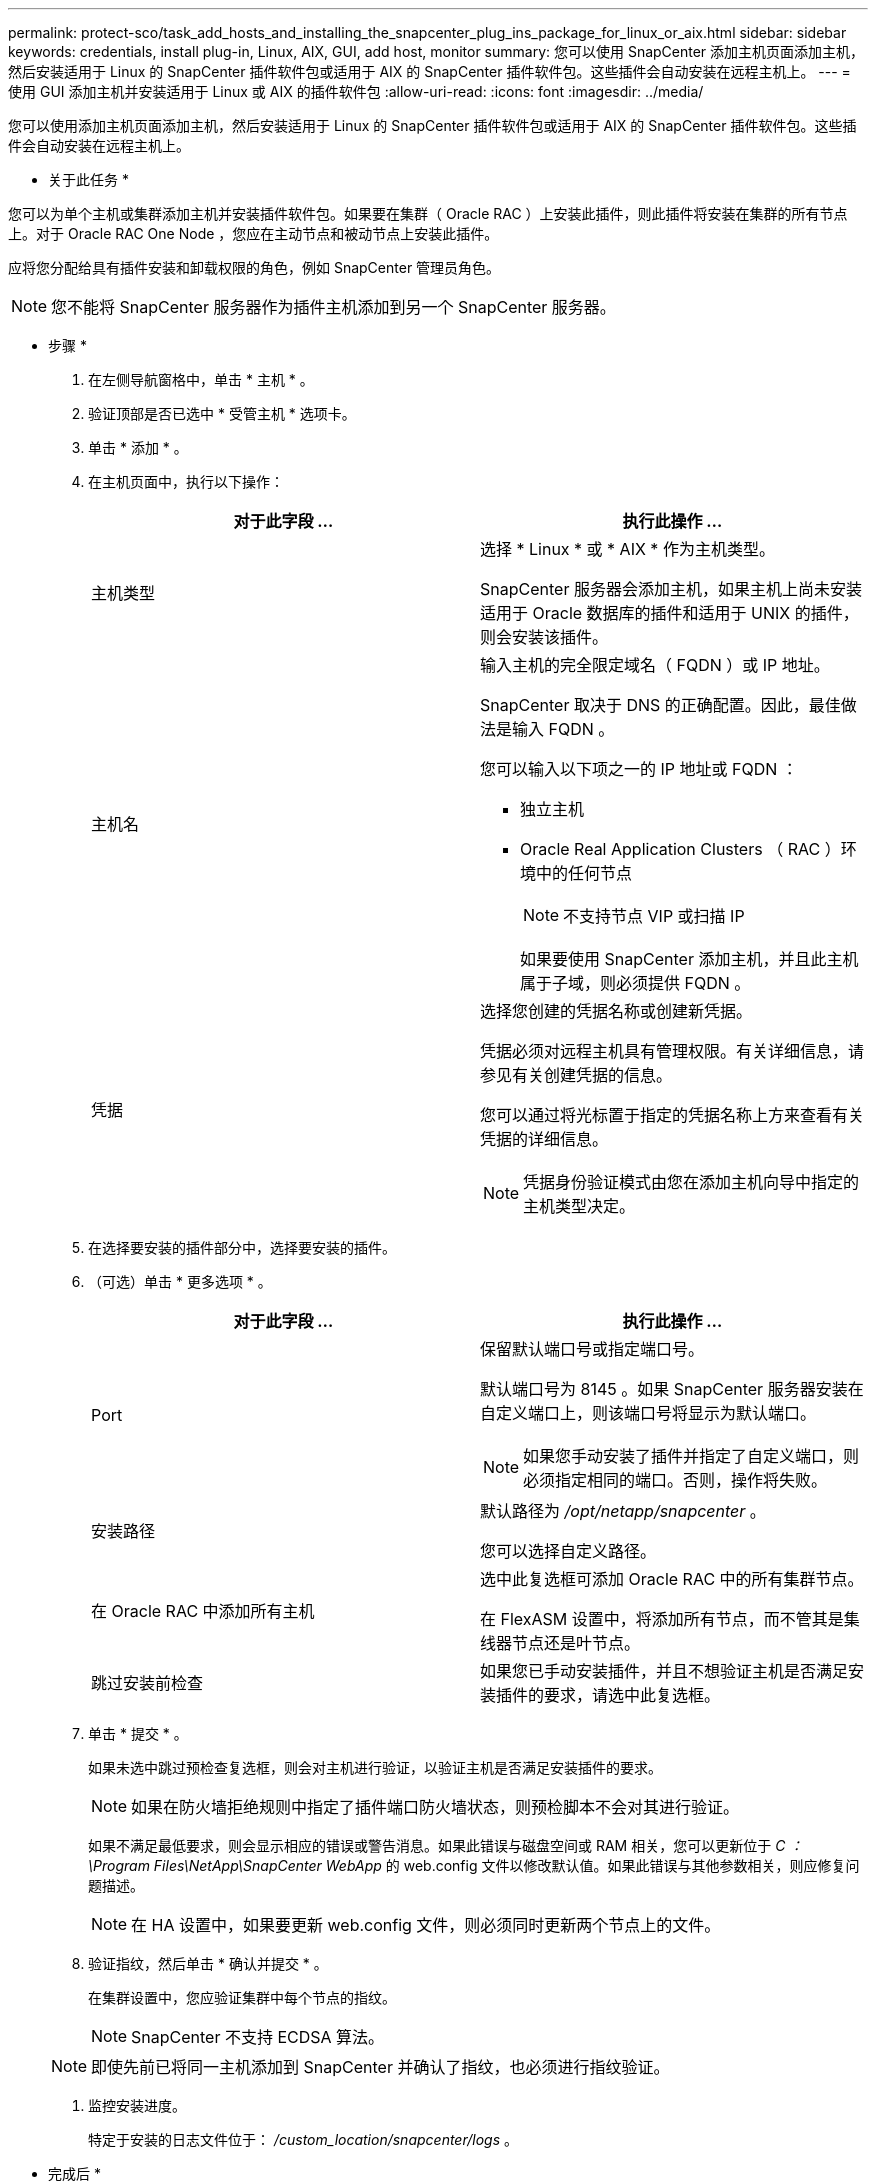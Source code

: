 ---
permalink: protect-sco/task_add_hosts_and_installing_the_snapcenter_plug_ins_package_for_linux_or_aix.html 
sidebar: sidebar 
keywords: credentials, install plug-in, Linux, AIX, GUI, add host, monitor 
summary: 您可以使用 SnapCenter 添加主机页面添加主机，然后安装适用于 Linux 的 SnapCenter 插件软件包或适用于 AIX 的 SnapCenter 插件软件包。这些插件会自动安装在远程主机上。 
---
= 使用 GUI 添加主机并安装适用于 Linux 或 AIX 的插件软件包
:allow-uri-read: 
:icons: font
:imagesdir: ../media/


[role="lead"]
您可以使用添加主机页面添加主机，然后安装适用于 Linux 的 SnapCenter 插件软件包或适用于 AIX 的 SnapCenter 插件软件包。这些插件会自动安装在远程主机上。

* 关于此任务 *

您可以为单个主机或集群添加主机并安装插件软件包。如果要在集群（ Oracle RAC ）上安装此插件，则此插件将安装在集群的所有节点上。对于 Oracle RAC One Node ，您应在主动节点和被动节点上安装此插件。

应将您分配给具有插件安装和卸载权限的角色，例如 SnapCenter 管理员角色。


NOTE: 您不能将 SnapCenter 服务器作为插件主机添加到另一个 SnapCenter 服务器。

* 步骤 *

. 在左侧导航窗格中，单击 * 主机 * 。
. 验证顶部是否已选中 * 受管主机 * 选项卡。
. 单击 * 添加 * 。
. 在主机页面中，执行以下操作：
+
|===
| 对于此字段 ... | 执行此操作 ... 


 a| 
主机类型
 a| 
选择 * Linux * 或 * AIX * 作为主机类型。

SnapCenter 服务器会添加主机，如果主机上尚未安装适用于 Oracle 数据库的插件和适用于 UNIX 的插件，则会安装该插件。



 a| 
主机名
 a| 
输入主机的完全限定域名（ FQDN ）或 IP 地址。

SnapCenter 取决于 DNS 的正确配置。因此，最佳做法是输入 FQDN 。

您可以输入以下项之一的 IP 地址或 FQDN ：

** 独立主机
** Oracle Real Application Clusters （ RAC ）环境中的任何节点
+

NOTE: 不支持节点 VIP 或扫描 IP

+
如果要使用 SnapCenter 添加主机，并且此主机属于子域，则必须提供 FQDN 。





 a| 
凭据
 a| 
选择您创建的凭据名称或创建新凭据。

凭据必须对远程主机具有管理权限。有关详细信息，请参见有关创建凭据的信息。

您可以通过将光标置于指定的凭据名称上方来查看有关凭据的详细信息。


NOTE: 凭据身份验证模式由您在添加主机向导中指定的主机类型决定。

|===
. 在选择要安装的插件部分中，选择要安装的插件。
. （可选）单击 * 更多选项 * 。
+
|===
| 对于此字段 ... | 执行此操作 ... 


 a| 
Port
 a| 
保留默认端口号或指定端口号。

默认端口号为 8145 。如果 SnapCenter 服务器安装在自定义端口上，则该端口号将显示为默认端口。


NOTE: 如果您手动安装了插件并指定了自定义端口，则必须指定相同的端口。否则，操作将失败。



 a| 
安装路径
 a| 
默认路径为 _/opt/netapp/snapcenter_ 。

您可以选择自定义路径。



 a| 
在 Oracle RAC 中添加所有主机
 a| 
选中此复选框可添加 Oracle RAC 中的所有集群节点。

在 FlexASM 设置中，将添加所有节点，而不管其是集线器节点还是叶节点。



 a| 
跳过安装前检查
 a| 
如果您已手动安装插件，并且不想验证主机是否满足安装插件的要求，请选中此复选框。

|===
. 单击 * 提交 * 。
+
如果未选中跳过预检查复选框，则会对主机进行验证，以验证主机是否满足安装插件的要求。

+

NOTE: 如果在防火墙拒绝规则中指定了插件端口防火墙状态，则预检脚本不会对其进行验证。

+
如果不满足最低要求，则会显示相应的错误或警告消息。如果此错误与磁盘空间或 RAM 相关，您可以更新位于 _C ： \Program Files\NetApp\SnapCenter WebApp_ 的 web.config 文件以修改默认值。如果此错误与其他参数相关，则应修复问题描述。

+

NOTE: 在 HA 设置中，如果要更新 web.config 文件，则必须同时更新两个节点上的文件。

. 验证指纹，然后单击 * 确认并提交 * 。
+
在集群设置中，您应验证集群中每个节点的指纹。

+

NOTE: SnapCenter 不支持 ECDSA 算法。

+

NOTE: 即使先前已将同一主机添加到 SnapCenter 并确认了指纹，也必须进行指纹验证。

. 监控安装进度。
+
特定于安装的日志文件位于： _/custom_location/snapcenter/logs_ 。



* 完成后 *

系统会自动发现主机上的所有数据库，并将其显示在 "Resources" 页面中。如果未显示任何内容，请单击 * 刷新资源 * 。



== 监控安装状态

您可以使用作业页面监控 SnapCenter 插件软件包的安装进度。您可能需要检查安装进度以确定安装完成的时间或是否存在问题描述。

* 关于此任务 *

以下图标将显示在作业页面上，并指示操作的状态：

* image:../media/progress_icon.gif["正在进行中图标"] 正在进行中
* image:../media/success_icon.gif["已完成图标"] 已成功完成
* image:../media/failed_icon.gif["失败图标"] 失败
* image:../media/warning_icon.gif["已完成，但显示警告图标"] 已完成，但出现警告或由于出现警告而无法启动
* image:../media/verification_job_in_queue.gif["验证作业已排队"] 已排队


* 步骤 *

. 在左侧导航窗格中，单击 * 监控 * 。
. 在监控页面中，单击 * 作业 * 。
. 在作业页面中，要筛选列表以便仅列出插件安装操作，请执行以下操作：
+
.. 单击 * 筛选器 * 。
.. 可选：指定开始和结束日期。
.. 从类型下拉菜单中，选择 * 插件安装 * 。
.. 从状态下拉菜单中，选择安装状态。
.. 单击 * 应用 * 。


. 选择安装作业并单击 * 详细信息 * 以查看作业详细信息。
. 在作业详细信息页面中，单击 * 查看日志 * 。

